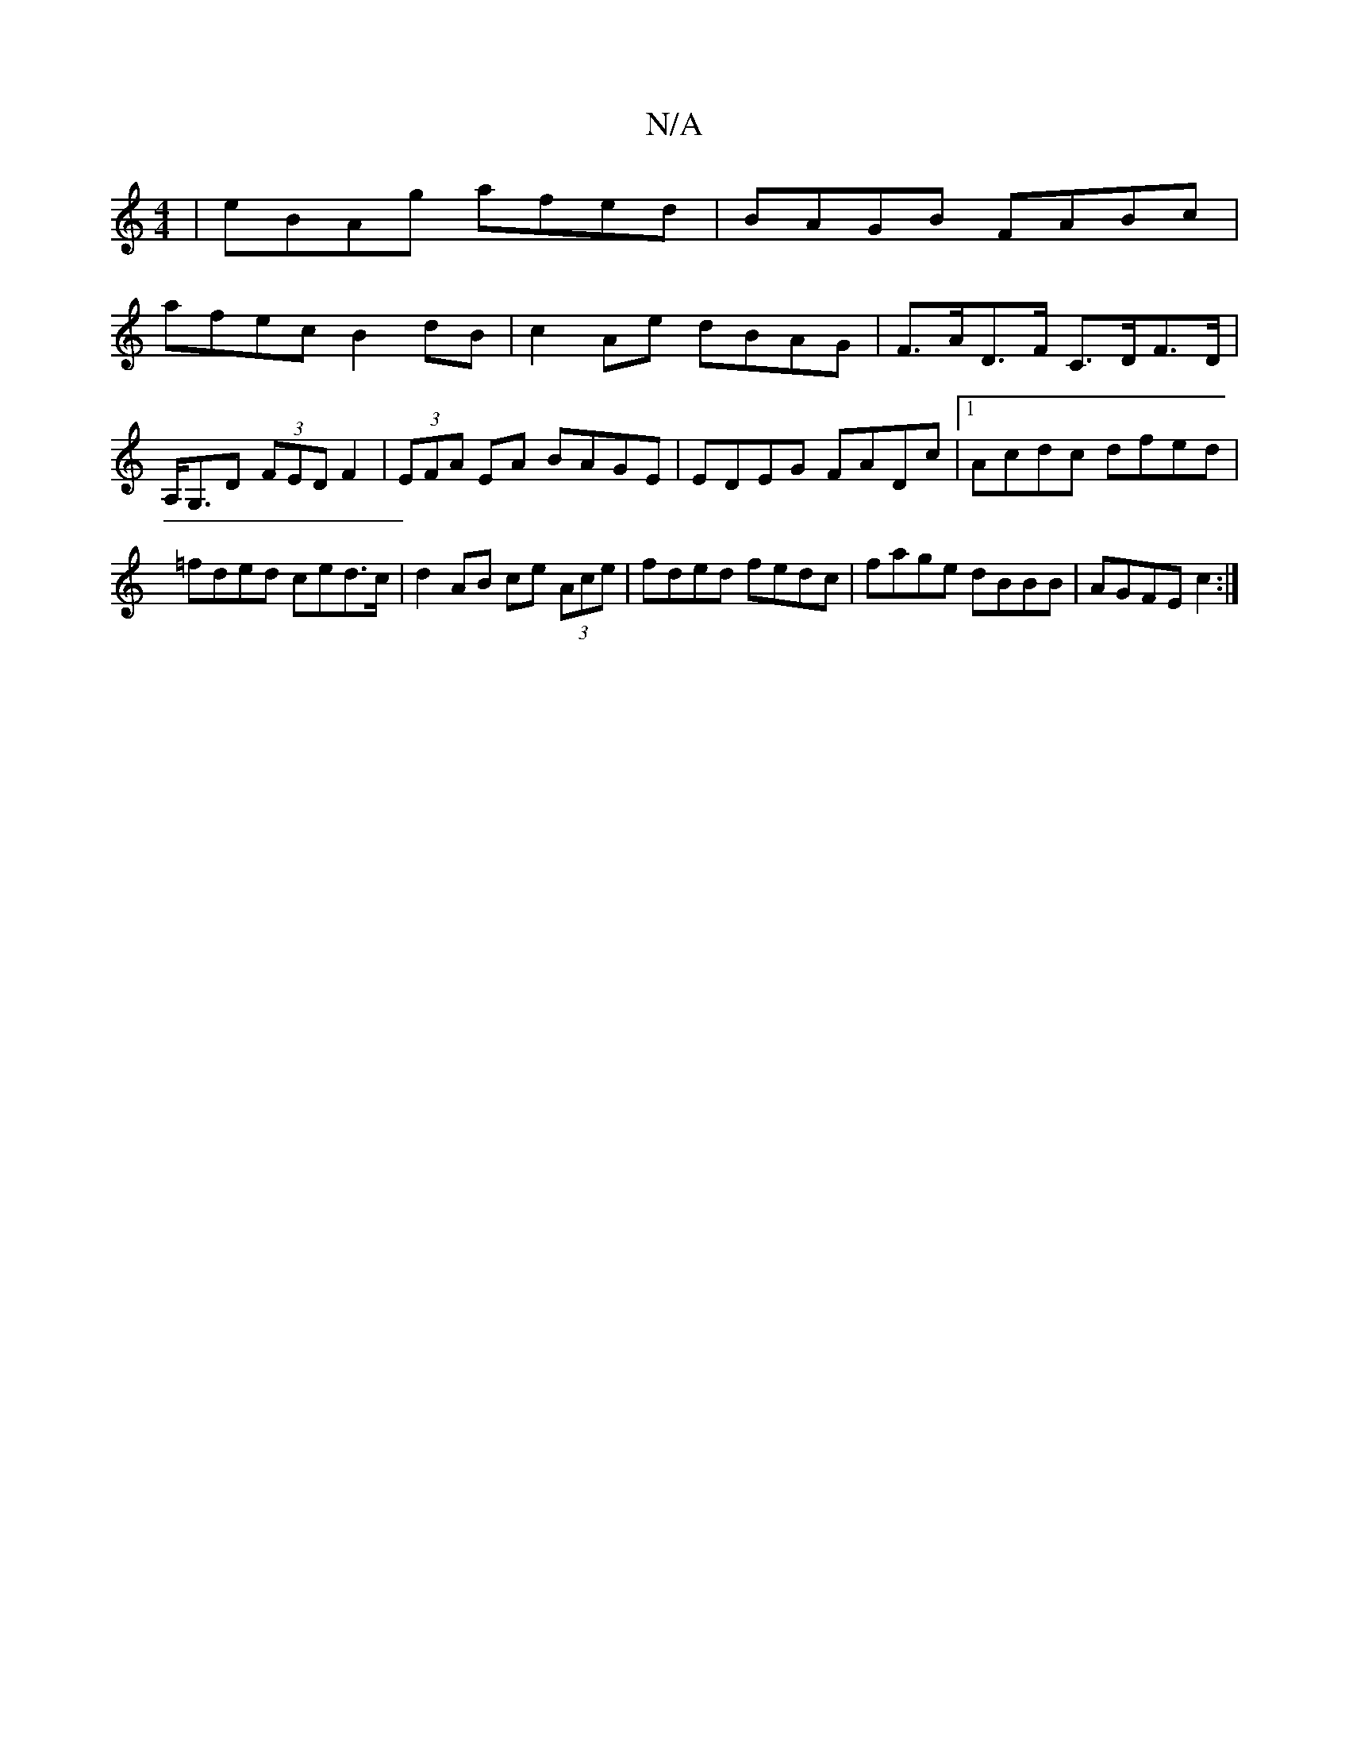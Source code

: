 X:1
T:N/A
M:4/4
R:N/A
K:Cmajor
|eBAg afed|BAGB FABc|
afec B2dB|c2Ae dBAG|F>AD>F C>DF>D | A,<G,D (3FED F2|(3EFA EA BAGE|EDEG FADc|1 Acdc dfed | =fded ced>c | d2 AB ce (3Ace| fded fedc|fage dBBB|AGFE c2:|

DGFD AFEF|EDB,D D2 :|

d|:d